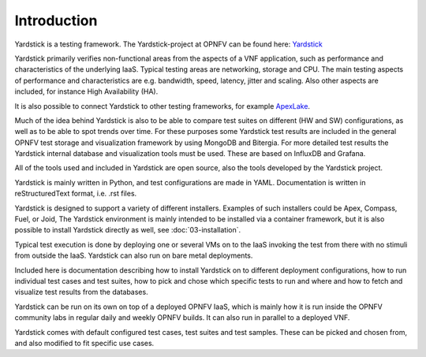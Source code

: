 
.. _Yardstick: https://wiki.opnfv.org/yardstick
.. _ApexLake: <TODO>

============
Introduction
============

Yardstick is a testing framework. The Yardstick-project at OPNFV can be
found here: Yardstick_

Yardstick primarily verifies non-functional areas from the aspects of
a VNF application, such as performance and characteristics of the underlying
IaaS. Typical testing areas are networking, storage and CPU. The main testing
aspects of performance and characteristics are e.g. bandwidth, speed, latency,
jitter and scaling. Also other aspects are included, for instance High
Availability (HA).

It is also possible to connect Yardstick to other testing frameworks, for
example ApexLake_.

Much of the idea behind Yardstick is also to be able to compare test
suites on different (HW and SW) configurations, as well as to be able
to spot trends over time. For these purposes some Yardstick test results
are included in the general OPNFV test storage and visualization framework
by using MongoDB and Bitergia. For more detailed test results the Yardstick
internal database and visualization tools must be used. These are based on
InfluxDB and Grafana.

All of the tools used and included in Yardstick are open source, also the
tools developed by the Yardstick project.

Yardstick is mainly written in Python, and test configurations are made
in YAML. Documentation is written in reStructuredText format, i.e. .rst
files.

Yardstick is designed to support a variety of different installers.
Examples of such installers could be Apex, Compass, Fuel, or Joid,
The Yardstick environment is mainly intended to be installed via
a container framework, but it is also possible to install Yardstick
directly as well, see :doc:`03-installation`.

Typical test execution is done by deploying one or several VMs on to the
IaaS invoking the test from there with no stimuli from outside the
IaaS. Yardstick can also run on bare metal deployments.

Included here is documentation describing how to install Yardstick on to
different deployment configurations, how to run individual test cases and
test suites, how to pick and chose which specific tests to run and where
and how to fetch and visualize test results from the databases.

Yardstick can be run on its own on top of a deployed OPNFV IaaS, which is
mainly how it is run inside the OPNFV community labs in regular daily and
weekly OPNFV builds. It can also run in parallel to a deployed VNF.

Yardstick comes with default configured test cases, test suites and test
samples. These can be picked and chosen from, and also modified to fit
specific use cases.
